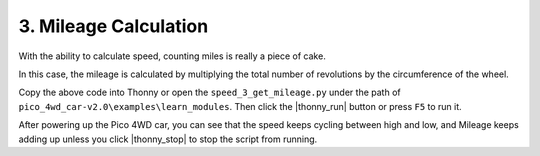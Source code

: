 3. Mileage Calculation
==============================

With the ability to calculate speed, counting miles is really a piece of cake.

In this case, the mileage is calculated by multiplying the total number of revolutions by the circumference of the wheel.

.. code-block:: python
    :emphasize-lines: 16,18,19,27,32

    from machine import Timer, Pin
    import math

    WP = 2 * math.pi * 3.3 # wheel_perimeter(cm): 2 * pi * r
    duration = 200

    def on_left(ch):
        global left_count
        left_count += 1

    def on_right(ch):
        global right_count
        right_count += 1

    def on_timer(ch):
        global left_count,right_count, total_count
        # mileage
        total_count += left_count + right_count
        mileage = total_count /20.0/2 *WP       
        # revolutions per second
        rps = (left_count + right_count) * 1000 /duration /20.0 /2
        # speed
        speed = rps * WP
        # clear count
        left_count = 0
        right_count = 0
        print("mileage(cm): ",mileage," ; speed(cm/s): ",speed)

    # Interrupter, used to count        
    left_count = 0
    right_count = 0
    total_count = 0
    left_pin = Pin(8, Pin.IN, Pin.PULL_UP)
    left_pin.irq(trigger=Pin.IRQ_FALLING, handler=on_left)
    right_pin = Pin(9, Pin.IN, Pin.PULL_UP)
    right_pin.irq(trigger=Pin.IRQ_FALLING, handler=on_right)

    # Timer, print speed
    tim = Timer()
    tim.init(period=duration, mode=Timer.PERIODIC, callback=on_timer)

    # motor run
    import motors
    import time

    try:
        while True:
            for i in range(20,100,10):
                motors.move("forward",i)
                time.sleep(1)
    finally:
        motors.stop()
        time.sleep(0.2) 

Copy the above code into Thonny or open the ``speed_3_get_mileage.py`` under the path of ``pico_4wd_car-v2.0\examples\learn_modules``. Then click the |thonny_run| button or press ``F5`` to run it.

After powering up the Pico 4WD car, you can see that the speed keeps cycling between high and low, and Mileage keeps adding up unless you click |thonny_stop| to stop the script from running.